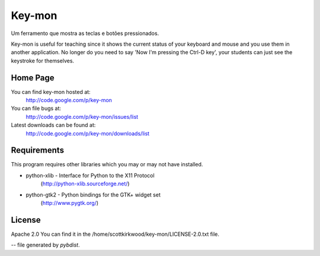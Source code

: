 =======
Key-mon
=======

Um ferramento que mostra as teclas e botões pressionados.

Key-mon is useful for teaching since it shows the current status of your
keyboard and mouse and you use them in another application.  No longer do you
need to say 'Now I'm pressing the Ctrl-D key', your students can just see the
keystroke for themselves.

Home Page
---------

You can find key-mon hosted at:
  http://code.google.com/p/key-mon

You can file bugs at:
  http://code.google.com/p/key-mon/issues/list

Latest downloads can be found at:
  http://code.google.com/p/key-mon/downloads/list

Requirements
------------

This program requires other libraries which you may or may not have installed.

* python-xlib - Interface for Python to the X11 Protocol
                (http://python-xlib.sourceforge.net/)
* python-gtk2 - Python bindings for the GTK+ widget set
                (http://www.pygtk.org/)

License
-------

Apache 2.0
You can find it in the /home/scottkirkwood/key-mon/LICENSE-2.0.txt file.

-- file generated by `pybdist`.